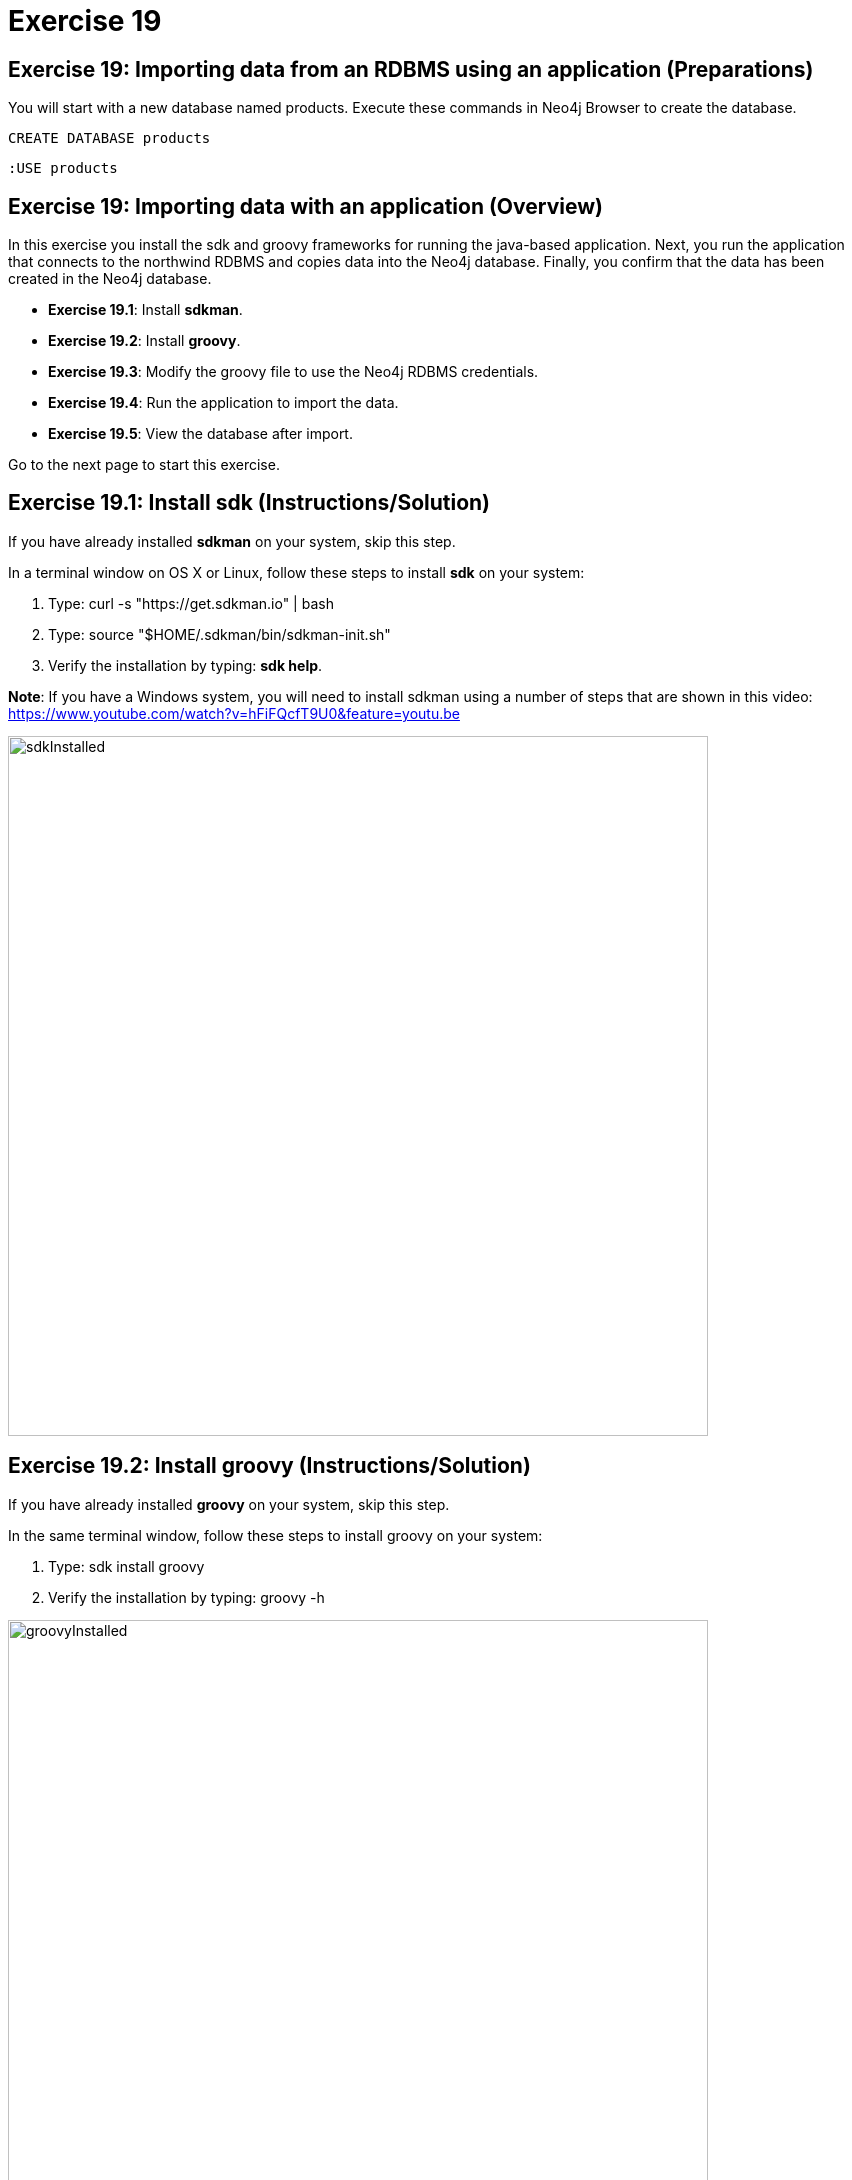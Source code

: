 = Exercise 19
:imagedir: ../images

== Exercise 19: Importing data from an RDBMS using an application (Preparations)


You will start with a new database named products. Execute these commands in Neo4j Browser to create the database.

[source, cypher]
----
CREATE DATABASE products
----

[source, cypher]
----
:USE products
----

== Exercise 19: Importing data with an application (Overview)

In this exercise you install the sdk and groovy frameworks for running the java-based application.
Next, you run the application that connects to the northwind RDBMS and copies data into the Neo4j database.
Finally, you confirm that the data has been created in the Neo4j database.

* *Exercise 19.1*: Install *sdkman*.
* *Exercise 19.2*: Install *groovy*.
* *Exercise 19.3*: Modify the groovy file to use the Neo4j RDBMS credentials.
* *Exercise 19.4*: Run the application to import the data.
* *Exercise 19.5*: View the database after import.

Go to the next page to start this exercise.

== Exercise 19.1: Install sdk (Instructions/Solution)

If you have already installed *sdkman* on your system, skip this step.

In a terminal window on OS X or Linux, follow these steps to install *sdk* on your system:

. Type: curl -s "https://get.sdkman.io" | bash
. Type: source "$HOME/.sdkman/bin/sdkman-init.sh"
. Verify the installation by typing: *sdk help*.

*Note*: If you have a Windows system, you will need to install sdkman using a number of steps that are shown in this video:
        https://www.youtube.com/watch?v=hFiFQcfT9U0&feature=youtu.be

[.thumb]
image::sdkInstalled.png[sdkInstalled,width=700]

== Exercise 19.2: Install groovy (Instructions/Solution)

If you have already installed *groovy* on your system, skip this step.

In the same terminal window, follow these steps to install groovy on your system:

. Type: sdk install groovy
. Verify the installation by typing: groovy -h

[.thumb]
image::groovyInstalled.png[groovyInstalled,width=700]

== Exercise 19.3: Modify the groovy file to use the Neo4j RDBMS credentials (Instructions/Solution)

. Here is the *import.groovy* file that you should place somewhere on your system:
+
[source]
----
@GrabConfig( systemClassLoader=true )
@Grapes([
  @Grab(group='org.postgresql', module='postgresql', version='42.0.0'),
  @Grab(group='org.neo4j.driver', module='neo4j-java-driver', version='4.0.0')
])

import org.neo4j.driver.*;
import java.sql.*;
Class.forName("org.postgresql.Driver");

table = "products";
JDBC = [url:"jdbc:postgresql://db-examples.cmlvojdj5cci.us-east-1.rds.amazonaws.com/northwind", user:"n4examples", pass:"36gdOVABr3Ex"];
NEO4J=[url:"bolt://localhost:7687", user:"neo4j",pass:"training-helps"];

// see https://neo4j.com/docs/api/java-driver/current/
GraphDatabase.driver(NEO4J.url, AuthTokens.basic(NEO4J.user, NEO4J.pass)).withCloseable{ neo4j ->
DriverManager.getConnection(JDBC.url, JDBC.user, JDBC.pass).withCloseable { rdbms ->

stmt = rdbms.prepareStatement("SELECT * FROM ${table}");

neo4j.session(SessionConfig.builder().withDatabase("products").build()).withCloseable{ session ->
  session.writeTransaction { tx ->
   stmt.executeQuery().withCloseable{ rs ->
     meta = rs.getMetaData();
     cols = meta.getColumnCount();
     while (rs.next()) {
        params = [:];
        for (int i=0;i<cols;i++) {
           params[meta.getColumnName(i+1)]=rs.getObject(i+1);
        }
        println(params);
        tx.run("CREATE (n:${table}) SET n += \$props", Values.value([props:params])).consume();
     }
   }
}}}}
----

. Modify the NEO4J value to match the credentials you use to connect to the Neo4j database.

*Note:* If you are using a 4.x Sandbox or Neo4j Aura, you must also modify the _withDatabase_ value from _"products"_ to _"neo4j"_.

== Exercise 19.4: Run the application to load the data (Instructions/Solution)

In the same terminal window:

. Navigate to the folder where you placed the *import.groovy* file.

. Type: groovy import.groovy

You should see something like this:

[.thumb]
image::RunGroovy.png[RunGroovy,width=700]

== Exercise 19.5: View the database after import (Instructions/Solution)

In Neo4j Browser, confirm that the database was populated.

You should see this in Neo4j Browser:

[.thumb]
image::AfterAppImport.png[AfterAppImport,width=300]

== Exercise 19: Importing data from an RDBMS using an application (Summary)

In this exercise you install the sdk and groovy frameworks for running the java-based application.
Next, you run the application that connects to the northwind RDBMS and copies data into the Neo4j database.
Finally, you confirm that the data has been created in the Neo4j database.

